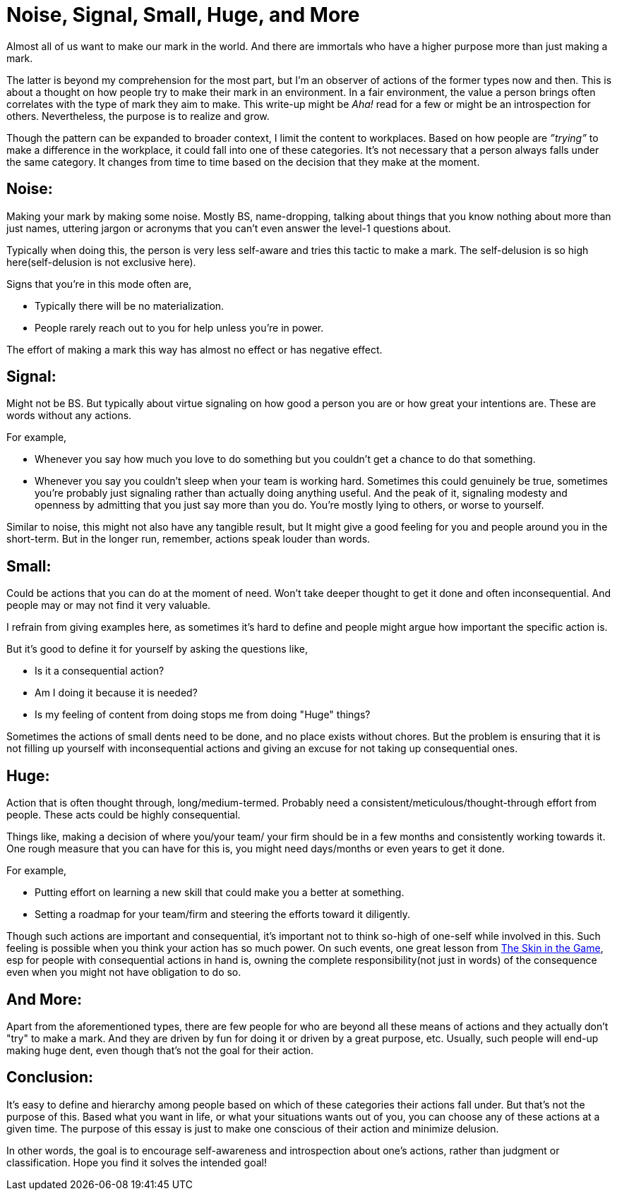= Noise, Signal, Small, Huge, and More

:date: 2023-08-08
:category: Thoughts
:tags: Team, Actions, Introspection

Almost all of us want to make our mark in the world. And there are immortals who have a higher purpose more than just making a mark.

The latter is beyond my comprehension for the most part, but I'm an observer of actions of the former types now and then. This is about a thought on how people try to make their mark in an environment. In a fair environment, the value a person brings often correlates with the type of mark they aim to make. This write-up might be _Aha!_ read for a few or might be an introspection for others. Nevertheless, the purpose is to realize and grow.

Though the pattern can be expanded to broader context, I limit the content to workplaces. Based on how people are _”trying”_ to make a difference in the workplace, it could fall into one of these categories. It’s not necessary that a person always falls under the same category. It changes from time to time based on the decision that they make at the moment.

## Noise:

Making your mark by making some noise. Mostly BS, name-dropping, talking about things that you know nothing about more than just names, uttering jargon or acronyms that you can’t even answer the level-1 questions about.

Typically when doing this, the person is very less self-aware and tries this tactic to make a mark. The self-delusion is so high here(self-delusion is not exclusive here).

Signs that you’re in this mode often are,

- Typically there will be no materialization.
- People rarely reach out to you for help unless you’re in power.

The effort of making a mark this way has almost no effect or has negative effect.

## Signal:

Might not be BS. But typically about virtue signaling on how good a person you are or how great your intentions are. These are words without any actions.

For example,

- Whenever you say how much you love to do something but you couldn’t get a chance to do that something.
- Whenever you say you couldn’t sleep when your team is working hard. Sometimes this could genuinely be true, sometimes you’re probably just signaling rather than actually doing anything useful.
And the peak of it, signaling modesty and openness by admitting that you just say more than you do.
You’re mostly lying to others, or worse to yourself.

Similar to noise, this might not also have any tangible result, but It might give a good feeling for you and people around you in the short-term. But in the longer run, remember, actions speak louder than words.

## Small:

Could be actions that you can do at the moment of need. Won’t take deeper thought to get it done and often inconsequential. And people may or may not find it very valuable.

I refrain from giving examples here, as sometimes it’s hard to define and people might argue how important the specific action is.

But it’s good to define it for yourself by asking the questions like,

- Is it a consequential action?
- Am I doing it because it is needed?
- Is my feeling of content from doing stops me from doing "Huge" things?

Sometimes the actions of small dents need to be done, and no place exists without chores.
But the problem is ensuring that it is not filling up yourself with inconsequential actions and giving an excuse for not taking up consequential ones.

## Huge:

Action that is often thought through, long/medium-termed. Probably need a consistent/meticulous/thought-through effort from people. These acts could be highly consequential.

Things like, making a decision of where you/your team/ your firm should be in a few months and consistently working towards it. One rough measure that you can have for this is, you might need days/months or even years to get it done.

For example,

- Putting effort on learning a new skill that could make you a better at something.
- Setting a roadmap for your team/firm and steering the efforts toward it diligently.

Though such actions are important and consequential, it’s important not to think so-high of one-self while involved in this. Such feeling is possible when you think your action has so much power. On such events, one great lesson from https://www.amazon.in/Skin-Game-Hidden-Asymmetries-Daily/dp/0141982659[The Skin in the Game], esp for people with consequential actions in hand is, owning the complete responsibility(not just in words) of the consequence even when you might not have obligation to do so.

## And More:

Apart from the aforementioned types, there are few people for who are beyond all these means of actions and they actually don't "try" to make a mark. And they are driven by fun for doing it or driven by a great purpose, etc. Usually, such people will end-up making huge dent, even though that’s not the goal for their action.

## Conclusion:

It's easy to define and hierarchy among people based on which of these categories their actions fall under. But that's not the purpose of this. Based what you want in life, or what your situations wants out of you, you can choose any of these actions at a given time. The purpose of this essay is just to make one conscious of their action and minimize delusion.

In other words, the goal is to encourage self-awareness and introspection about one's actions, rather than judgment or classification. Hope you find it solves the intended goal!
